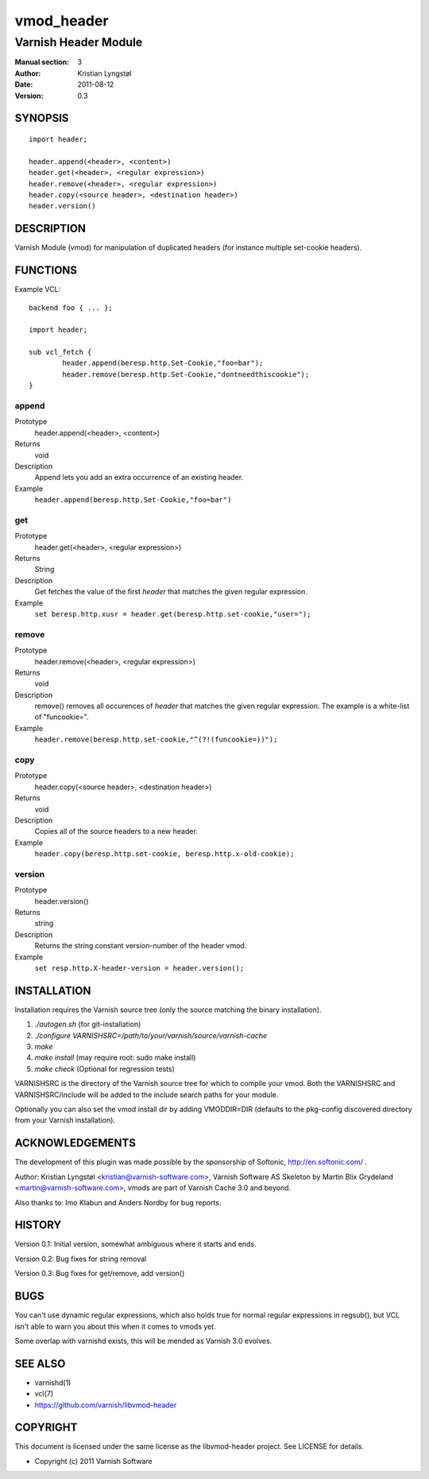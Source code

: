 ===========
vmod_header
===========

---------------------
Varnish Header Module
---------------------

:Manual section: 3
:Author: Kristian Lyngstøl
:Date: 2011-08-12
:Version: 0.3

SYNOPSIS
========

::

        import header;

        header.append(<header>, <content>)
        header.get(<header>, <regular expression>)
        header.remove(<header>, <regular expression>)
        header.copy(<source header>, <destination header>)
        header.version()

DESCRIPTION
===========

Varnish Module (vmod) for manipulation of duplicated headers (for instance
multiple set-cookie headers).

FUNCTIONS
=========

Example VCL::

	backend foo { ... };

	import header;

	sub vcl_fetch {
		header.append(beresp.http.Set-Cookie,"foo=bar");
                header.remove(beresp.http.Set-Cookie,"dontneedthiscookie");
	}


append
------

Prototype
        header.append(<header>, <content>)
Returns
        void
Description
        Append lets you add an extra occurrence of an existing header.
Example
        ``header.append(beresp.http.Set-Cookie,"foo=bar")``

get
---

Prototype
        header.get(<header>, <regular expression>)
Returns
        String
Description
        Get fetches the value of the first `header` that matches the given
        regular expression.
Example
        ``set beresp.http.xusr = header.get(beresp.http.set-cookie,"user=");``

remove
------

Prototype
        header.remove(<header>, <regular expression>)
Returns
        void
Description
        remove() removes all occurences of `header` that matches the given
        regular expression. The example is a white-list of "funcookie=".
Example
        ``header.remove(beresp.http.set-cookie,"^(?!(funcookie=))");``

copy
----

Prototype
        header.copy(<source header>, <destination header>)
Returns
        void
Description
        Copies all of the source headers to a new header.
Example
        ``header.copy(beresp.http.set-cookie, beresp.http.x-old-cookie);``

version
-------

Prototype
        header.version()
Returns
        string
Description
        Returns the string constant version-number of the header vmod.
Example
        ``set resp.http.X-header-version = header.version();``


INSTALLATION
============

Installation requires the Varnish source tree (only the source matching the
binary installation).

1. `./autogen.sh`  (for git-installation)
2. `./configure VARNISHSRC=/path/to/your/varnish/source/varnish-cache`
3. `make`
4. `make install` (may require root: sudo make install)
5. `make check` (Optional for regression tests)

VARNISHSRC is the directory of the Varnish source tree for which to
compile your vmod. Both the VARNISHSRC and VARNISHSRC/include
will be added to the include search paths for your module.

Optionally you can also set the vmod install dir by adding VMODDIR=DIR
(defaults to the pkg-config discovered directory from your Varnish
installation).


ACKNOWLEDGEMENTS
================

The development of this plugin was made possible by the sponsorship of 
Softonic, http://en.softonic.com/ .

Author: Kristian Lyngstøl <kristian@varnish-software.com>, Varnish Software AS
Skeleton by Martin Blix Grydeland <martin@varnish-software.com>, vmods are
part of Varnish Cache 3.0 and beyond.

Also thanks to: Imo Klabun and Anders Nordby for bug reports.

HISTORY
=======

Version 0.1: Initial version, somewhat ambiguous where it starts and ends.

Version 0.2: Bug fixes for string removal

Version 0.3: Bug fixes for get/remove, add version()

BUGS
====

You can't use dynamic regular expressions, which also holds true for normal
regular expressions in regsub(), but VCL isn't able to warn you about this
when it comes to vmods yet.

Some overlap with varnishd exists, this will be mended as Varnish 3.0
evolves.

SEE ALSO
========

* varnishd(1)
* vcl(7)
* https://github.com/varnish/libvmod-header

COPYRIGHT
=========

This document is licensed under the same license as the
libvmod-header project. See LICENSE for details.

* Copyright (c) 2011 Varnish Software
